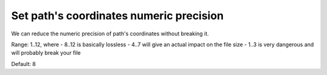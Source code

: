Set path's coordinates numeric precision
----------------------------------------

We can reduce the numeric precision of path's coordinates without breaking it.

Range: 1..12, where
- 8..12 is basically lossless
- 4..7 will give an actual impact on the file size
- 1..3 is very dangerous and will probably break your file

Default: 8

.. GEN_TABLE
.. BEFORE
.. <svg>
..   <path d="M 10.000001 10.000005
..            L 89.99999 10.11111
..            L 89.997777 90.0005
..            L 10.123456789 90 L 10 10 z"
..         fill="none" stroke="red"/>
.. </svg>
.. AFTER
.. <svg>
..   <path d="M 10 10.00001
..            L 89.99999 10.11111
..            L 89.99778 90.0005
..            L 10.12346 90 L 10 10 z"
..         fill="none" stroke="red"/>
.. </svg>
.. END

